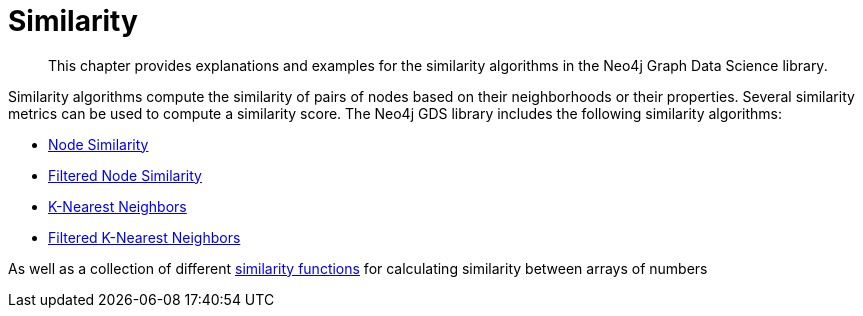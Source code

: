 [[algorithms-similarity]]
= Similarity
:description: This chapter provides explanations and examples for the similarity algorithms in the Neo4j Graph Data Science library.

[abstract]
--
This chapter provides explanations and examples for the similarity algorithms in the Neo4j Graph Data Science library.
--

Similarity algorithms compute the similarity of pairs of nodes based on their neighborhoods or their properties.
Several similarity metrics can be used to compute a similarity score.
The Neo4j GDS library includes the following similarity algorithms:

* xref::algorithms/node-similarity.adoc[Node Similarity]
* xref::algorithms/alpha/filtered-node-similarity.adoc[Filtered Node Similarity]
* xref::algorithms/knn.adoc[K-Nearest Neighbors]
* xref::algorithms/alpha/filtered-knn.adoc[Filtered K-Nearest Neighbors]

As well as a collection of different xref::algorithms/similarity-functions.adoc[similarity functions] for calculating similarity between arrays of numbers
